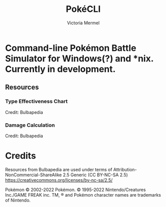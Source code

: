 #+title: PokéCLI
#+author: Victoria Mermel

* Command-line Pokémon Battle Simulator for Windows(?) and *nix. Currently in development.

** Resources
*** Type Effectiveness Chart

[[./resources/effectiveness.png]]
Credit: Bulbapedia

*** Damage Calculation

[[./resources/damage_calc.svg]]
Credit: Bulbapedia

* Credits

Resources from Bulbapedia are used under terms of Attribution-NonCommercial-ShareAlike 2.5 Generic (CC BY-NC-SA 2.5)
https://creativecommons.org/licenses/by-nc-sa/2.5/


Pokémon © 2002-2022 Pokémon. © 1995-2022 Nintendo/Creatures Inc./GAME FREAK inc. TM, ® and Pokémon character names are trademarks of Nintendo.
